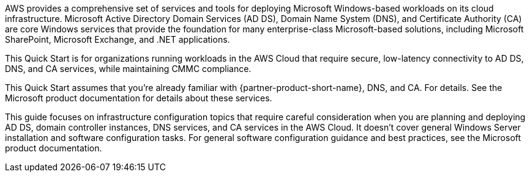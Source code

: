 // Replace the content in <>
// Briefly describe the software. Use consistent and clear branding. 
// Include the benefits of using the software on AWS, and provide details on usage scenarios.

AWS provides a comprehensive set of services and tools for deploying Microsoft Windows-based workloads on its cloud infrastructure. Microsoft Active Directory Domain Services (AD DS), Domain Name System (DNS), and Certificate Authority (CA) are core Windows services that provide the foundation for many enterprise-class Microsoft-based solutions, including Microsoft SharePoint, Microsoft Exchange, and .NET applications.

This Quick Start is for organizations running workloads in the AWS Cloud that require secure, low-latency connectivity to AD DS, DNS, and CA services, while maintaining CMMC compliance.

This Quick Start assumes that you’re already familiar with {partner-product-short-name}, DNS, and CA. For details. See the Microsoft product documentation for details about these services.

This guide focuses on infrastructure configuration topics that require careful consideration when you are planning and deploying AD DS, domain controller instances, DNS services, and CA services in the AWS Cloud. It doesn't cover general Windows Server installation and software configuration tasks. For general software configuration guidance and best practices, see the Microsoft product documentation.
